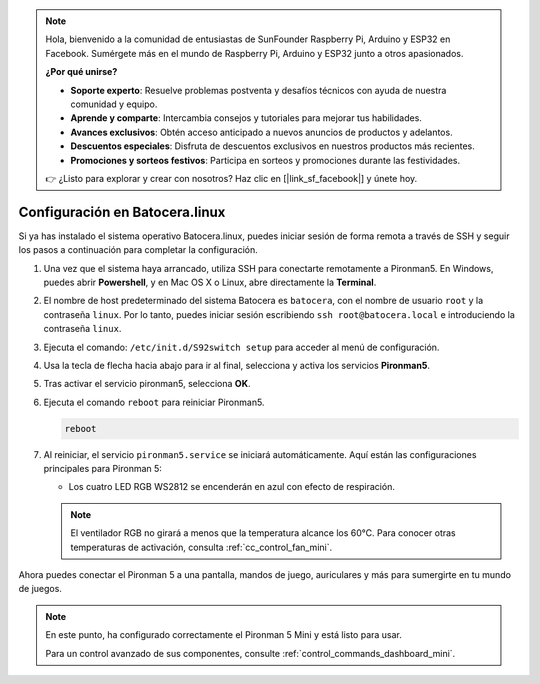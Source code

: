 .. note::

    Hola, bienvenido a la comunidad de entusiastas de SunFounder Raspberry Pi, Arduino y ESP32 en Facebook. Sumérgete más en el mundo de Raspberry Pi, Arduino y ESP32 junto a otros apasionados.

    **¿Por qué unirse?**

    - **Soporte experto**: Resuelve problemas postventa y desafíos técnicos con ayuda de nuestra comunidad y equipo.
    - **Aprende y comparte**: Intercambia consejos y tutoriales para mejorar tus habilidades.
    - **Avances exclusivos**: Obtén acceso anticipado a nuevos anuncios de productos y adelantos.
    - **Descuentos especiales**: Disfruta de descuentos exclusivos en nuestros productos más recientes.
    - **Promociones y sorteos festivos**: Participa en sorteos y promociones durante las festividades.

    👉 ¿Listo para explorar y crear con nosotros? Haz clic en [|link_sf_facebook|] y únete hoy.

.. _set_up_batocera_mini:

Configuración en Batocera.linux
=========================================================

Si ya has instalado el sistema operativo Batocera.linux, puedes iniciar sesión de forma remota a través de SSH y seguir los pasos a continuación para completar la configuración.

#. Una vez que el sistema haya arrancado, utiliza SSH para conectarte remotamente a Pironman5. En Windows, puedes abrir **Powershell**, y en Mac OS X o Linux, abre directamente la **Terminal**.

   .. image:: img/batocera_powershell.png
      :width: 90%


#. El nombre de host predeterminado del sistema Batocera es ``batocera``, con el nombre de usuario ``root`` y la contraseña ``linux``. Por lo tanto, puedes iniciar sesión escribiendo ``ssh root@batocera.local`` e introduciendo la contraseña ``linux``.

   .. image:: img/batocera_login.png
      :width: 90%

#. Ejecuta el comando: ``/etc/init.d/S92switch setup`` para acceder al menú de configuración.

   .. image:: img/batocera_configure.png  
      :width: 90%

#. Usa la tecla de flecha hacia abajo para ir al final, selecciona y activa los servicios **Pironman5**.

   .. image:: img/batocera_configure_pironman5.png
      :width: 90%

#. Tras activar el servicio pironman5, selecciona **OK**.

   .. image:: img/batocera_configure_pironman5_ok.png
      :width: 90%

#. Ejecuta el comando ``reboot`` para reiniciar Pironman5.

   .. code-block:: shell

      reboot

#. Al reiniciar, el servicio ``pironman5.service`` se iniciará automáticamente. Aquí están las configuraciones principales para Pironman 5:
   
   * Los cuatro LED RGB WS2812 se encenderán en azul con efecto de respiración.
   
   .. note::

     El ventilador RGB no girará a menos que la temperatura alcance los 60°C. Para conocer otras temperaturas de activación, consulta :ref:`cc_control_fan_mini`.

Ahora puedes conectar el Pironman 5 a una pantalla, mandos de juego, auriculares y más para sumergirte en tu mundo de juegos.


.. note::

   En este punto, ha configurado correctamente el Pironman 5 Mini y está listo para usar.
   
   Para un control avanzado de sus componentes, consulte :ref:`control_commands_dashboard_mini`.
